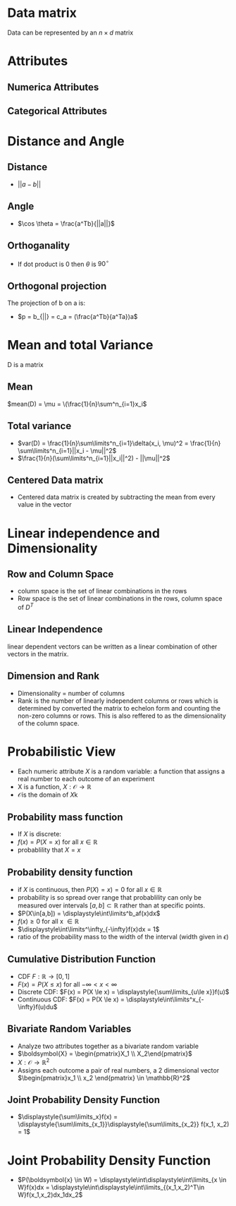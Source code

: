 *  Data matrix
Data can be represented by an $n \times d$ matrix
* Attributes
** Numerica Attributes
** Categorical Attributes
* Distance and Angle
** Distance
+ \(||a-b||\)
** Angle
+ \(\cos \theta = \frac{a^Tb}{||a||}\)
** Orthoganality
+ If dot product is 0 then \(\theta\) is \(90^\circ\)
** Orthogonal projection
The projection of b on a is:
+ \(p = b_{||} = c_a = (\frac{a^Tb}{a^Ta})a\)
* Mean and total Variance
D is a matrix
** Mean
\(mean(D) = \mu = \(\frac{1}{n}\sum^n_{i=1}x_i\)
** Total variance
+ \(var(D) = \frac{1}{n}\sum\limits^n_{i=1}\delta(x_i, \mu)^2 = \frac{1}{n} \sum\limits^n_{i=1}||x_i - \mu||^2\)
+ \(\frac{1}{n}(\sum\limits^n_{i=1}||x_i||^2) - ||\mu||^2\)
** Centered Data matrix
+ Centered data matrix is created by subtracting the mean from every value in
  the vector
* Linear independence and Dimensionality
** Row and Column Space
+ column space is the set of linear combinations in the rows
+ Row space is the set of linear combinations in the rows, column space of \(D^T\)
** Linear Independence
linear dependent vectors can be written as a linear combination of other vectors
in the matrix.
** Dimension and Rank
+ Dimensionality = number of columns
+ Rank is the number of linearly independent columns or rows which is determined
  by converted the matrix to echelon form and counting the non-zero columns or
  rows. This is also reffered to as the dimensionality of the column space.
* Probabilistic View
+ Each numeric attribute \(X\) is a random variable: a function that assigns a real number to each outcome of an experiment
+ X is a function, \(X:\mathcal{O} \rightarrow \mathbb{R}\)
+ \(\mathcal{O} \)is the domain of \(X\)k
** Probability mass function
+ If \(X\) is discrete:
+ \(f(x) = P(X=x) \text{ for all } x \in \mathbb{R}\)
+ probablility that \(X = x\)
** Probability density function
+ if \(X\) is continuous, then \(P(X)=x) = 0\) for all \(x \in \mathbb{R}\)
+ probability is so spread over range that probablility can only be measured
  over intervals \([a,b]\subset\mathbb{R}\) rather than at specific points.
+ \(P(X\in[a,b]) = \displaystyle\int\limits^b_af(x)dx\)
+ \(f(x) \ge 0\) for all x \(\in \mathbb{R}\)
+ \(\displaystyle\int\limits^\infty_{-\infty}f(x)dx = 1\)
+ ratio of the probability mass to the width of the interval (width given in \(\epsilon\))
** Cumulative Distribution Function
+ CDF \(F:\mathbb{R} \rightarrow [0,1]\)
+ \(F(x) = P(X\le x)\) for all \(-\infty < x < \infty\)
+ Discrete CDF:  \(F(x) = P(X \le x) = \displaystyle{\sum\limits_{u\le x}}f(u)\)
+ Continuous CDF: \(F(x) = P(X \le x) = \displaystyle\int\limits^x_{-\infty}f(u)du\)
** Bivariate Random Variables
+ Analyze two attributes together as a bivariate random variable
+ \(\boldsymbol{X} = \begin{pmatrix}X_1 \\ X_2\end{pmatrix}\)
+ \(X:\mathcal{O}\rightarrow \mathbb{R}^2\)
+ Assigns each outcome a pair of real numbers, a 2 dimensional vector
  \(\begin{pmatrix}x_1 \\ x_2 \end{pmatrix} \in \mathbb{R}^2\)
** Joint Probability Density Function
+ \(\displaystyle{\sum\limits_x}f(x) = \displaystyle{\sum\limits_{x_1}}\displaystyle{\sum\limits_{x_2}} f(x_1, x_2) = 1\)
* Joint Probability Density Function
+ \(P(\boldsymbol{x} \in W) = \displaystyle\int\displaystyle\int\limits_{x \in W}f(x)dx =
  \displaystyle\int\displaystyle\int\limits_{(x_1,x_2)^T\in W}f(x_1,x_2)dx_1dx_2\)
